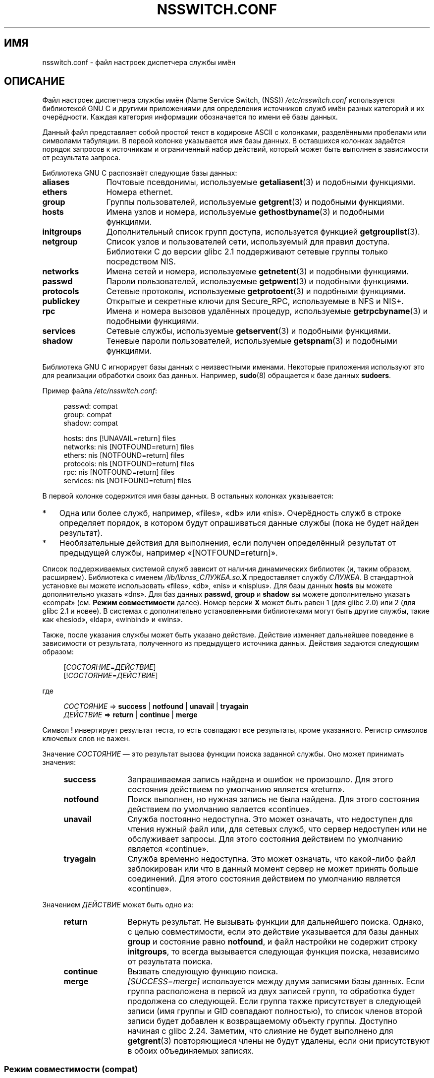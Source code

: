 .\" -*- mode: troff; coding: UTF-8 -*-
.\" Copyright (c) 1998, 1999 Thorsten Kukuk (kukuk@vt.uni-paderborn.de)
.\" Copyright (c) 2011, Mark R. Bannister <cambridge@users.sourceforge.net>
.\"
.\" %%%LICENSE_START(GPLv2+_DOC_FULL)
.\" This is free documentation; you can redistribute it and/or
.\" modify it under the terms of the GNU General Public License as
.\" published by the Free Software Foundation; either version 2 of
.\" the License, or (at your option) any later version.
.\"
.\" The GNU General Public License's references to "object code"
.\" and "executables" are to be interpreted as the output of any
.\" document formatting or typesetting system, including
.\" intermediate and printed output.
.\"
.\" This manual is distributed in the hope that it will be useful,
.\" but WITHOUT ANY WARRANTY; without even the implied warranty of
.\" MERCHANTABILITY or FITNESS FOR A PARTICULAR PURPOSE.  See the
.\" GNU General Public License for more details.
.\"
.\" You should have received a copy of the GNU General Public
.\" License along with this manual; if not, see
.\" <http://www.gnu.org/licenses/>.
.\" %%%LICENSE_END
.\"
.\"*******************************************************************
.\"
.\" This file was generated with po4a. Translate the source file.
.\"
.\"*******************************************************************
.TH NSSWITCH.CONF 5 2017\-05\-03 Linux "Руководство программиста Linux"
.SH ИМЯ
nsswitch.conf \- файл настроек диспетчера службы имён
.SH ОПИСАНИЕ
Файл настроек диспетчера службы имён (Name Service Switch, (NSS))
\fI/etc/nsswitch.conf\fP используется библиотекой GNU C и другими приложениями
для определения источников служб имён разных категорий и их
очерёдности. Каждая категория информации обозначается по имени её базы
данных.
.PP
Данный файл представляет собой простой текст в кодировке ASCII с колонками,
разделёнными пробелами или символами табуляции. В первой колонке указывается
имя базы данных. В оставшихся колонках задаётся порядок запросов к
источникам и ограниченный набор действий, который может быть выполнен в
зависимости от результата запроса.
.PP
Библиотека GNU C распознаёт следующие базы данных:
.TP  12
\fBaliases\fP
Почтовые псевдонимы, используемые \fBgetaliasent\fP(3) и подобными функциями.
.TP 
\fBethers\fP
Номера ethernet.
.TP 
\fBgroup\fP
Группы пользователей, используемые \fBgetgrent\fP(3) и подобными функциями.
.TP 
\fBhosts\fP
Имена узлов и номера, используемые \fBgethostbyname\fP(3) и подобными
функциями.
.TP 
\fBinitgroups\fP
Дополнительный список групп доступа, используется функцией
\fBgetgrouplist\fP(3).
.TP 
\fBnetgroup\fP
Список узлов и пользователей сети, используемый для правил
доступа. Библиотеки C до версии glibc 2.1 поддерживают сетевые группы только
посредством NIS.
.TP 
\fBnetworks\fP
Имена сетей и номера, используемые \fBgetnetent\fP(3) и подобными функциями.
.TP 
\fBpasswd\fP
Пароли пользователей, используемые \fBgetpwent\fP(3) и подобными функциями.
.TP 
\fBprotocols\fP
Сетевые протоколы, используемые \fBgetprotoent\fP(3) и подобными функциями.
.TP 
\fBpublickey\fP
Открытые и секретные ключи для Secure_RPC, используемые в NFS и NIS+.
.TP 
\fBrpc\fP
Имена и номера вызовов удалённых процедур, используемые \fBgetrpcbyname\fP(3) и
подобными функциями.
.TP 
\fBservices\fP
Сетевые службы, используемые \fBgetservent\fP(3) и подобными функциями.
.TP 
\fBshadow\fP
Теневые пароли пользователей, используемые \fBgetspnam\fP(3) и подобными
функциями.
.PP
Библиотека GNU C игнорирует базы данных с неизвестными именами. Некоторые
приложения используют это для реализации обработки своих баз
данных. Например, \fBsudo\fP(8) обращается к базе данных \fBsudoers\fP.
.PP
Пример файла \fI/etc/nsswitch.conf\fP:
.PP
.in +4n
.EX
passwd:         compat
group:          compat
shadow:         compat

hosts:          dns [!UNAVAIL=return] files
networks:       nis [NOTFOUND=return] files
ethers:         nis [NOTFOUND=return] files
protocols:      nis [NOTFOUND=return] files
rpc:            nis [NOTFOUND=return] files
services:       nis [NOTFOUND=return] files
.EE
.in
.PP
В первой колонке содержится имя базы данных. В остальных колонках
указывается:
.IP * 3
Одна или более служб, например, «files», «db» или «nis». Очерёдность служб в
строке определяет порядок, в котором будут опрашиваться данные службы (пока
не будет найден результат).
.IP *
Необязательные действия для выполнения, если получен определённый результат
от предыдущей службы, например «[NOTFOUND=return]».
.PP
Список поддерживаемых системой служб зависит от наличия динамических
библиотек (и, таким образом, расширяем). Библиотека с именем
\fI/lib/libnss_СЛУЖБА.so.\fP\fBX\fP предоставляет службу \fIСЛУЖБА\fP. В стандартной
установке вы можете использовать «files», «db», «nis» и «nisplus». Для базы
данных \fBhosts\fP вы можете дополнительно указать «dns». Для баз данных
\fBpasswd\fP, \fBgroup\fP и \fBshadow\fP вы можете дополнительно указать «compat»
(см. \fBРежим совместимости\fP далее). Номер версии \fBX\fP может быть равен 1
(для glibc 2.0) или 2 (для glibc 2.1 и новее). В системах с дополнительно
установленными библиотеками могут быть другие службы, такие как «hesiod»,
«ldap», «winbind» и «wins».
.PP
Также, после указания службы может быть указано действие. Действие изменяет
дальнейшее поведение в зависимости от результата, полученного из предыдущего
источника данных. Действия задаются следующим образом:
.PP
.RS 4
[\fIСОСТОЯНИЕ\fP=\fIДЕЙСТВИЕ\fP]
.br
[!\fIСОСТОЯНИЕ\fP=\fIДЕЙСТВИЕ\fP]
.RE
.PP
где
.PP
.RS 4
\fIСОСТОЯНИЕ\fP => \fBsuccess\fP | \fBnotfound\fP | \fBunavail\fP | \fBtryagain\fP
.br
\fIДЕЙСТВИЕ\fP => \fBreturn\fP | \fBcontinue\fP | \fBmerge\fP
.RE
.PP
Символ ! инвертирует результат теста, то есть совпадают все результаты,
кроме указанного. Регистр символов ключевых слов не важен.
.PP
Значение \fIСОСТОЯНИЕ\fP — это результат вызова функции поиска заданной
службы. Оно может принимать значения:
.RS 4
.TP  12
\fBsuccess\fP
Запрашиваемая запись найдена и ошибок не произошло. Для этого состояния
действием по умолчанию является «return».
.TP 
\fBnotfound\fP
Поиск выполнен, но нужная запись не была найдена. Для этого состояния
действием по умолчанию является «continue».
.TP 
\fBunavail\fP
Служба постоянно недоступна. Это может означать, что недоступен для чтения
нужный  файл или, для сетевых служб, что сервер недоступен или не
обслуживает запросы. Для этого состояния действием по умолчанию является
«continue».
.TP 
\fBtryagain\fP
Служба временно недоступна. Это может означать, что какой\-либо файл
заблокирован или что в данный момент сервер не может принять больше
соединений. Для этого состояния действием по умолчанию является «continue».
.RE
.PP
Значением \fIДЕЙСТВИЕ\fP может быть одно из:
.RS 4
.TP  12
\fBreturn\fP
Вернуть результат. Не вызывать функции для дальнейшего поиска. Однако, с
целью совместимости, если это действие указывается для базы данных \fBgroup\fP
и состояние равно \fBnotfound\fP, и файл настройки не содержит строку
\fBinitgroups\fP, то всегда вызывается следующая функция поиска, независимо от
результата поиска.
.TP 
\fBcontinue\fP
Вызвать следующую функцию поиска.
.TP 
\fBmerge\fP
\fI[SUCCESS=merge]\fP используется между двумя записями базы данных. Если
группа расположена в первой из двух записей групп, то обработка будет
продолжена со следующей. Если группа также присутствует в следующей записи
(имя группы и GID совпадают полностью), то список членов второй записи будет
добавлен к возвращаемому объекту группы. Доступно начиная с glibc
2.24. Заметим, что слияние не будет выполнено для \fBgetgrent\fP(3)
повторяющиеся члены не будут удалены, если они присутствуют в обоих
объединяемых записях.
.RE
.SS "Режим совместимости (compat)"
Служба NSS «compat» подобна «files», за исключением того, что она позволяет
иметь дополнительные специальные записи в соответствующих файлах для
разграничения прав доступа пользователей и сетевых групп в системе. В этом
режиме допустимы следующие записи:
.RS 4
.PP
Для баз данных \fBpasswd\fP и \fBshadow\fP:
.RS 4
.TP  12
\fB+\fP\fIпользователь\fP
Включить указанного \fIпользователя\fP в карту NIS passwd/shadow.
.TP 
\fB+@\fP\fIсетевая группа\fP
Включить всех пользователей в указанную \fIсетевую группу\fP.
.TP 
\fB\-\fP\fIпользователь\fP
Исключить указанного \fIпользователя\fP из карты NIS passwd/shadow.
.TP 
\fB\-@\fP\fIсетевая группа\fP
Исключить всех пользователей из указанной \fIсетевой группы\fP.
.TP 
\fB+\fP
Включить каждого пользователя, за исключением исключённых ранее, в карту NIS
passwd/shadow.
.RE
.PP
Для базы данных \fBgroup\fP:
.RS 4
.TP  12
\fB+\fP\fIгруппа\fP
Включить указанную \fIгруппу\fP в карту NIS group.
.TP 
\fB\-\fP\fIгруппа\fP
Исключить указанную \fIгруппу\fP из карты NIS group.
.TP 
\fB+\fP
Включить каждую группу, за исключением исключённых ранее, в карту NIS group.
.RE
.RE
.PP
По умолчанию источником является «nis», но это можно изменить, указав любую
службу NSS, за исключением самого «compat» в качестве источника псевдо\-базы
данных \fBpasswd_compat\fP, \fBgroup_compat\fP и \fBshadow_compat\fP.
.SH ФАЙЛЫ
Каждая \fIСЛУЖБА\fP реализована в динамической объектной библиотеки с именем
\fBlibnss_СЛУЖБА.so.\fP\fBX\fP, которая находится в каталоге \fI/lib\fP.
.RS 4
.TP  25
.PD 0
\fI/etc/nsswitch.conf\fP
файл настройки NSS
.TP 
\fI/lib/libnss_compat.so.\fP\fBX\fP
реализует источник «compat»
.TP 
\fI/lib/libnss_db.so.\fP\fBX\fP
реализует источник «db»
.TP 
\fI/lib/libnss_dns.so.\fP\fBX\fP
реализует источник «dns»
.TP 
\fI/lib/libnss_files.so.\fP\fBX\fP
реализует источник «files»
.TP 
\fI/lib/libnss_hesiod.so.\fP\fBX\fP
реализует источник «hesiod»
.TP 
\fI/lib/libnss_nis.so.\fP\fBX\fP
реализует источник «nis»
.TP 
\fI/lib/libnss_nisplus.so.\fP\fBX\fP
реализует источник «nisplus»
.PD
.RE
.PP
При указании в соответствующих базах источника «files», читаются следующие
файлы:
.RS 4
.TP  12
.PD 0
\fBaliases\fP
\fI/etc/aliases\fP
.TP 
\fBethers\fP
\fI/etc/ethers\fP
.TP 
\fBgroup\fP
\fI/etc/group\fP
.TP 
\fBhosts\fP
\fI/etc/hosts\fP
.TP 
\fBinitgroups\fP
\fI/etc/group\fP
.TP 
\fBnetgroup\fP
\fI/etc/netgroup\fP
.TP 
\fBnetworks\fP
\fI/etc/networks\fP
.TP 
\fBpasswd\fP
\fI/etc/passwd\fP
.TP 
\fBprotocols\fP
\fI/etc/protocols\fP
.TP 
\fBpublickey\fP
\fI/etc/publickey\fP
.TP 
\fBrpc\fP
\fI/etc/rpc\fP
.TP 
\fBservices\fP
\fI/etc/services\fP
.TP 
\fBshadow\fP
\fI/etc/shadow\fP
.PD
.RE
.SH ЗАМЕЧАНИЯ
Внутри каждого процесса, который использует файл \fBnsswitch.conf\fP, файл
полностью читается только один раз. Если позднее файл был изменён, то
процесс продолжит выполнение, используя старые настройки.
.PP
Изначально использовался только один источник служебной информации, часто в
виде одного файла настройки (например, \fI/etc/passwd\fP). Однако, по мере
того, как становились популярными другие службы, такие как служба сетевой
информации (Network Information Service (NIS)) и служба доменных имён
(Domain Name Service (DNS)), потребовался более гибкий способ определения
порядка поиска вместо встроенного в библиотеку C. Для решения этой проблемы
был создан диспетчер службы имён (Name Service Switch), основанный на
механизме, использованном Sun Microsystems в C\-библиотеке Solaris 2.
.SH "СМОТРИТЕ ТАКЖЕ"
\fBgetent\fP(1), \fBnss\fP(5)
